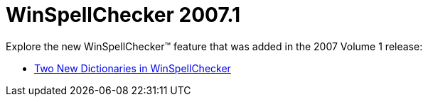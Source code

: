 ﻿////

|metadata|
{
    "name": "winspellchecker-whats-new-2007-1",
    "controlName": [],
    "tags": [],
    "guid": "{0B922C95-0E43-43EA-A121-40BFF5E10306}",  
    "buildFlags": [],
    "createdOn": "2006-12-12T11:29:42Z"
}
|metadata|
////

= WinSpellChecker 2007.1

Explore the new WinSpellChecker™ feature that was added in the 2007 Volume 1 release:

* link:winspellchecker-two-new-dictionaries-in-winspellchecker-whats-new-2007-1.html[Two New Dictionaries in WinSpellChecker]